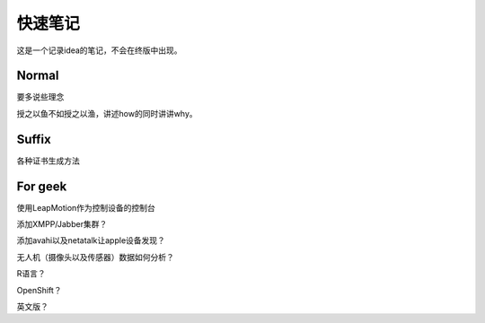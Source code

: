 快速笔记
=========

这是一个记录idea的笔记，不会在终版中出现。

Normal
--------

要多说些理念

授之以鱼不如授之以渔，讲述how的同时讲讲why。

Suffix
--------

各种证书生成方法

For geek
--------

使用LeapMotion作为控制设备的控制台

添加XMPP/Jabber集群？

添加avahi以及netatalk让apple设备发现？

无人机（摄像头以及传感器）数据如何分析？

R语言？

OpenShift？

英文版？
